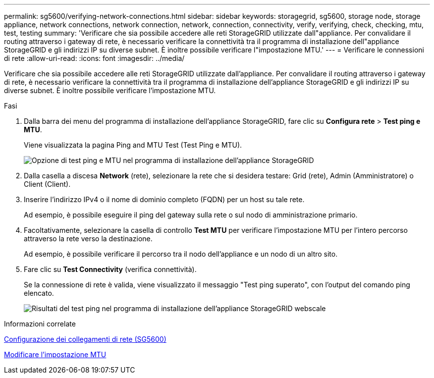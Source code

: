 ---
permalink: sg5600/verifying-network-connections.html 
sidebar: sidebar 
keywords: storagegrid, sg5600, storage node, storage appliance, network connections, network connection, network, connection, connectivity, verify, verifying, check, checking, mtu, test, testing 
summary: 'Verificare che sia possibile accedere alle reti StorageGRID utilizzate dall"appliance. Per convalidare il routing attraverso i gateway di rete, è necessario verificare la connettività tra il programma di installazione dell"appliance StorageGRID e gli indirizzi IP su diverse subnet. È inoltre possibile verificare l"impostazione MTU.' 
---
= Verificare le connessioni di rete
:allow-uri-read: 
:icons: font
:imagesdir: ../media/


[role="lead"]
Verificare che sia possibile accedere alle reti StorageGRID utilizzate dall'appliance. Per convalidare il routing attraverso i gateway di rete, è necessario verificare la connettività tra il programma di installazione dell'appliance StorageGRID e gli indirizzi IP su diverse subnet. È inoltre possibile verificare l'impostazione MTU.

.Fasi
. Dalla barra dei menu del programma di installazione dell'appliance StorageGRID, fare clic su *Configura rete* > *Test ping e MTU*.
+
Viene visualizzata la pagina Ping and MTU Test (Test Ping e MTU).

+
image::../media/ping_test_start.png[Opzione di test ping e MTU nel programma di installazione dell'appliance StorageGRID]

. Dalla casella a discesa *Network* (rete), selezionare la rete che si desidera testare: Grid (rete), Admin (Amministratore) o Client (Client).
. Inserire l'indirizzo IPv4 o il nome di dominio completo (FQDN) per un host su tale rete.
+
Ad esempio, è possibile eseguire il ping del gateway sulla rete o sul nodo di amministrazione primario.

. Facoltativamente, selezionare la casella di controllo *Test MTU* per verificare l'impostazione MTU per l'intero percorso attraverso la rete verso la destinazione.
+
Ad esempio, è possibile verificare il percorso tra il nodo dell'appliance e un nodo di un altro sito.

. Fare clic su *Test Connectivity* (verifica connettività).
+
Se la connessione di rete è valida, viene visualizzato il messaggio "Test ping superato", con l'output del comando ping elencato.

+
image::../media/ping_test_passed.png[Risultati del test ping nel programma di installazione dell'appliance StorageGRID webscale]



.Informazioni correlate
xref:configuring-network-links-sg5600.adoc[Configurazione dei collegamenti di rete (SG5600)]

xref:changing-mtu-setting.adoc[Modificare l'impostazione MTU]
